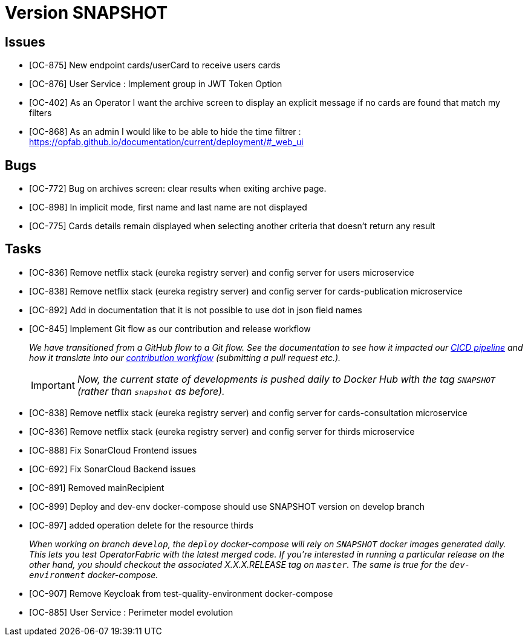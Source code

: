 // Copyright (c) 2020, RTE (http://www.rte-france.com)
//
// This Source Code Form is subject to the terms of the Mozilla Public
// License, v. 2.0. If a copy of the MPL was not distributed with this
// file, You can obtain one at http://mozilla.org/MPL/2.0/.

= Version SNAPSHOT

== Issues
* [OC-875] New endpoint cards/userCard to receive users cards
* [OC-876] User Service : Implement group in JWT Token Option
* [OC-402] As an Operator I want the archive screen to display an explicit message if no cards are found that match my filters
* [OC-868] As an admin I would like to be able to hide the time filtrer : https://opfab.github.io/documentation/current/deployment/#_web_ui

== Bugs
* [OC-772] Bug on archives screen: clear results when exiting archive page.
* [OC-898] In implicit mode, first name and last name are not displayed
* [OC-775] Cards details remain displayed when selecting another criteria that doesn't return any result

== Tasks
* [OC-836] Remove netflix stack (eureka registry server) and config server for users microservice
* [OC-838] Remove netflix stack (eureka registry server) and config server for cards-publication microservice
* [OC-892] Add in documentation that it is not possible to use dot in json field names
* [OC-845] Implement Git flow as our contribution and release workflow
+
_We have transitioned from a GitHub flow to a Git flow. See the documentation to see how it impacted our
link:./single_page_doc.html#CICD[CICD pipeline]
and how it translate into our link:./single_page_doc.html#_contribution_workflow[contribution workflow]
(submitting a pull request etc.)._
+
[IMPORTANT]
====
_Now, the current state of developments is pushed daily to Docker Hub with the tag `SNAPSHOT`
(rather than `snapshot` as before)._
====

* [OC-838] Remove netflix stack (eureka registry server) and config server for cards-consultation microservice
* [OC-836] Remove netflix stack (eureka registry server) and config server for thirds microservice
* [OC-888] Fix SonarCloud Frontend issues
* [OC-692] Fix SonarCloud Backend issues
* [OC-891] Removed mainRecipient
* [OC-899] Deploy and dev-env docker-compose should use SNAPSHOT version on develop branch
* [OC-897] added operation delete for the resource thirds
+
_When working on branch `develop`, the `deploy` docker-compose will rely on `SNAPSHOT` docker images generated daily.
This lets you test OperatorFabric with the latest merged code. If you're interested in running a particular release on
the other hand, you should checkout the associated X.X.X.RELEASE tag on `master`. The same is true for the
`dev-environment` docker-compose._

* [OC-907] Remove Keycloak from test-quality-environment docker-compose
* [OC-885] User Service : Perimeter model evolution



